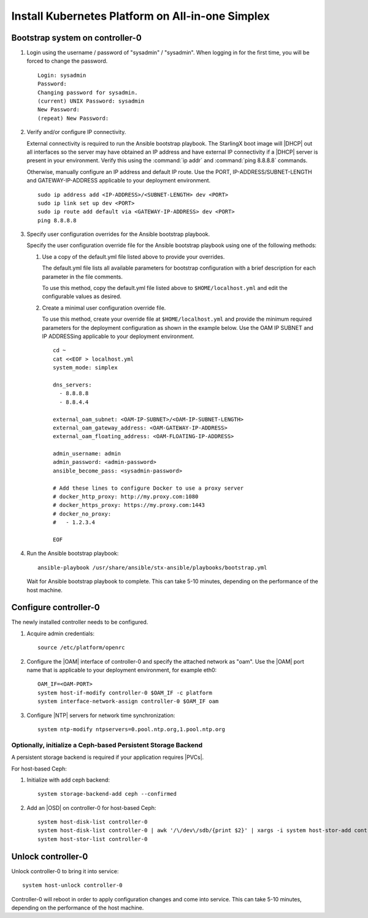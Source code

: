 
.. _aio_simplex_install_kubernetes:

=================================================
Install Kubernetes Platform on All-in-one Simplex
=================================================

.. only:: partner

   .. include:: /_includes/install-kubernetes-null-labels.rest

.. only:: starlingx

   This section describes the steps to install the StarlingX Kubernetes
   platform on a **StarlingX R5.0 All-in-one Simplex** deployment
   configuration.

   .. contents::
      :local:
      :depth: 1

   ---------------------
   Create a bootable USB
   ---------------------

   Refer to :ref:`Bootable USB <bootable_usb>` for instructions on how
   to create a bootable USB with the StarlingX ISO on your system.

   --------------------------------
   Install software on controller-0
   --------------------------------

   .. include:: inc-install-software-on-controller.rest
      :start-after: incl-install-software-controller-0-aio-start
      :end-before: incl-install-software-controller-0-aio-end

--------------------------------
Bootstrap system on controller-0
--------------------------------

#. Login using the username / password of "sysadmin" / "sysadmin".
   When logging in for the first time, you will be forced to change the
   password.

   ::

      Login: sysadmin
      Password:
      Changing password for sysadmin.
      (current) UNIX Password: sysadmin
      New Password:
      (repeat) New Password:

#. Verify and/or configure IP connectivity.

   External connectivity is required to run the Ansible bootstrap playbook. The
   StarlingX boot image will |DHCP| out all interfaces so the server may have
   obtained an IP address and have external IP connectivity if a |DHCP| server
   is present in your environment. Verify this using the :command:`ip addr` and
   :command:`ping 8.8.8.8` commands.

   Otherwise, manually configure an IP address and default IP route. Use the
   PORT, IP-ADDRESS/SUBNET-LENGTH and GATEWAY-IP-ADDRESS applicable to your
   deployment environment.

   ::

      sudo ip address add <IP-ADDRESS>/<SUBNET-LENGTH> dev <PORT>
      sudo ip link set up dev <PORT>
      sudo ip route add default via <GATEWAY-IP-ADDRESS> dev <PORT>
      ping 8.8.8.8

#. Specify user configuration overrides for the Ansible bootstrap playbook.

   .. only:: starlingx

      Ansible is used to bootstrap StarlingX on controller-0. Key files for
      Ansible configuration are:

      ``/etc/ansible/hosts``
         The default Ansible inventory file. Contains a single host: localhost.

      ``/usr/share/ansible/stx-ansible/playbooks/bootstrap.yml``
         The Ansible bootstrap playbook.

      ``/usr/share/ansible/stx-ansible/playbooks/host_vars/bootstrap/default.yml``
         The default configuration values for the bootstrap playbook.

      ``sysadmin home directory ($HOME)``
         The default location where Ansible looks for and imports user
         configuration override files for hosts. For example:
         ``$HOME/<hostname>.yml``.

      .. include:: ../ansible_install_time_only.txt

   Specify the user configuration override file for the Ansible bootstrap
   playbook using one of the following methods:

   #. Use a copy of the default.yml file listed above to provide your overrides.

      The default.yml file lists all available parameters for bootstrap
      configuration with a brief description for each parameter in the file
      comments.

      To use this method, copy the default.yml file listed above to
      ``$HOME/localhost.yml`` and edit the configurable values as desired.

   #. Create a minimal user configuration override file.

      To use this method, create your override file at ``$HOME/localhost.yml``
      and provide the minimum required parameters for the deployment
      configuration as shown in the example below. Use the OAM IP SUBNET and IP
      ADDRESSing applicable to your deployment environment.

      ::

        cd ~
        cat <<EOF > localhost.yml
        system_mode: simplex

        dns_servers:
          - 8.8.8.8
          - 8.8.4.4

        external_oam_subnet: <OAM-IP-SUBNET>/<OAM-IP-SUBNET-LENGTH>
        external_oam_gateway_address: <OAM-GATEWAY-IP-ADDRESS>
        external_oam_floating_address: <OAM-FLOATING-IP-ADDRESS>

        admin_username: admin
        admin_password: <admin-password>
        ansible_become_pass: <sysadmin-password>

        # Add these lines to configure Docker to use a proxy server
        # docker_http_proxy: http://my.proxy.com:1080
        # docker_https_proxy: https://my.proxy.com:1443
        # docker_no_proxy:
        #   - 1.2.3.4

        EOF

   .. only:: partner

      .. include:: ../../../_includes/install-playbook-values-aws.rest

   .. only:: starlingx

      Refer to :ref:`Ansible Bootstrap Configurations
      <ansible_bootstrap_configs>` for information on additional Ansible
      bootstrap configurations for advanced Ansible bootstrap scenarios, such
      as Docker proxies when deploying behind a firewall, etc. Refer to
      :ref:`Docker Proxy Configuration <docker_proxy_config>` for details about
      Docker proxy settings.

#. Run the Ansible bootstrap playbook:

   ::

      ansible-playbook /usr/share/ansible/stx-ansible/playbooks/bootstrap.yml

   Wait for Ansible bootstrap playbook to complete. This can take 5-10 minutes,
   depending on the performance of the host machine.

----------------------
Configure controller-0
----------------------

The newly installed controller needs to be configured.

#. Acquire admin credentials:

   ::

     source /etc/platform/openrc

#. Configure the |OAM| interface of controller-0 and specify the attached network
   as "oam". Use the |OAM| port name that is applicable to your deployment
   environment, for example eth0:

   ::

     OAM_IF=<OAM-PORT>
     system host-if-modify controller-0 $OAM_IF -c platform
     system interface-network-assign controller-0 $OAM_IF oam

#. Configure |NTP| servers for network time synchronization:

   ::

      system ntp-modify ntpservers=0.pool.ntp.org,1.pool.ntp.org

**************************************************************
Optionally, initialize a Ceph-based Persistent Storage Backend
**************************************************************

A persistent storage backend is required if your application requires
|PVCs|.

For host-based Ceph:

#. Initialize with add ceph backend:

   ::

      system storage-backend-add ceph --confirmed

#. Add an |OSD| on controller-0 for host-based Ceph:

   ::

      system host-disk-list controller-0
      system host-disk-list controller-0 | awk '/\/dev\/sdb/{print $2}' | xargs -i system host-stor-add controller-0 {}
      system host-stor-list controller-0

.. only:: starlingx

   For Rook container-based Ceph:

   #. Initialize with add ceph-rook backend:

      ::

         system storage-backend-add ceph-rook --confirmed

   #. Assign Rook host labels to controller-0 in support of installing the
      rook-ceph-apps manifest/helm-charts later:

      ::

         system host-label-assign controller-0 ceph-mon-placement=enabled
         system host-label-assign controller-0 ceph-mgr-placement=enabled

   #. Configure data interfaces for controller-0. Use the DATA port names, for example
      eth0, applicable to your deployment environment.

      .. important::

         This step is **required** for OpenStack.

         This step is optional for Kubernetes: Do this step if using |SRIOV|
         network attachments in hosted application containers.

      For Kubernetes |SRIOV| network attachments:

      * Configure the |SRIOV| device plugin.

        ::

            system host-label-assign controller-0 sriovdp=enabled

      * If planning on running |DPDK| in containers on this host, configure the
        number of 1G Huge pages required on both |NUMA| nodes.

        ::

            system host-memory-modify controller-0 0 -1G 100
            system host-memory-modify controller-0 1 -1G 100

      For both Kubernetes and OpenStack:

      ::

           DATA0IF=<DATA-0-PORT>
           DATA1IF=<DATA-1-PORT>
           export NODE=controller-0
           PHYSNET0='physnet0'
           PHYSNET1='physnet1'
           SPL=/tmp/tmp-system-port-list
           SPIL=/tmp/tmp-system-host-if-list
           system host-port-list ${NODE} --nowrap > ${SPL}
           system host-if-list -a ${NODE} --nowrap > ${SPIL}
           DATA0PCIADDR=$(cat $SPL | grep $DATA0IF |awk '{print $8}')
           DATA1PCIADDR=$(cat $SPL | grep $DATA1IF |awk '{print $8}')
           DATA0PORTUUID=$(cat $SPL | grep ${DATA0PCIADDR} | awk '{print $2}')
           DATA1PORTUUID=$(cat $SPL | grep ${DATA1PCIADDR} | awk '{print $2}')
           DATA0PORTNAME=$(cat $SPL | grep ${DATA0PCIADDR} | awk '{print $4}')
           DATA1PORTNAME=$(cat  $SPL | grep ${DATA1PCIADDR} | awk '{print $4}')
           DATA0IFUUID=$(cat $SPIL | awk -v DATA0PORTNAME=$DATA0PORTNAME '($12 ~ DATA0PORTNAME) {print $2}')
           DATA1IFUUID=$(cat $SPIL | awk -v DATA1PORTNAME=$DATA1PORTNAME '($12 ~ DATA1PORTNAME) {print $2}')

           system datanetwork-add ${PHYSNET0} vlan
           system datanetwork-add ${PHYSNET1} vlan

           system host-if-modify -m 1500 -n data0 -c data ${NODE} ${DATA0IFUUID}
           system host-if-modify -m 1500 -n data1 -c data ${NODE} ${DATA1IFUUID}
           system interface-datanetwork-assign ${NODE} ${DATA0IFUUID} ${PHYSNET0}
           system interface-datanetwork-assign ${NODE} ${DATA1IFUUID} ${PHYSNET1}

   #. Add an |OSD| on controller-0 for Ceph. The following example adds an |OSD|
      to the `sdb` disk:

      .. important::

         This step requires a configured Ceph storage backend

      ::

        echo ">>> Add OSDs to primary tier"
        system host-disk-list controller-0
        system host-disk-list controller-0 | awk '/\/dev\/sdb/{print $2}' | xargs -i system host-stor-add controller-0 {}
        system host-stor-list controller-0

   #. If required, and not already done as part of bootstrap, configure Docker to
      use a proxy server.

      #. List Docker proxy parameters:

         ::

          system service-parameter-list platform docker

      Refer to :ref:`Docker Proxy Configuration <docker_proxy_config>` for
      details about Docker proxy settings.

.. only:: starlingx

   *************************************
   OpenStack-specific host configuration
   *************************************

   .. incl-config-controller-0-openstack-specific-aio-simplex-start:

   .. important::

      **This step is required only if the StarlingX OpenStack application
      (stx-openstack) will be installed.**

   #. **For OpenStack only:** Assign OpenStack host labels to controller-0 in
      support of installing the stx-openstack manifest and helm-charts later.

      ::

        system host-label-assign controller-0 openstack-control-plane=enabled
        system host-label-assign controller-0 openstack-compute-node=enabled
        system host-label-assign controller-0 openvswitch=enabled
        system host-label-assign controller-0 sriov=enabled

   #. **For OpenStack only:** Configure the system setting for the vSwitch.

      StarlingX has |OVS| (kernel-based) vSwitch configured as default:

      * Runs in a container; defined within the helm charts of stx-openstack
        manifest.
      * Shares the core(s) assigned to the platform.

      If you require better performance, |OVS|-|DPDK| (|OVS| with the Data Plane
      Development Kit, which is supported only on bare metal hardware) should be
      used:

      * Runs directly on the host (it is not containerized).
      * Requires that at least 1 core be assigned/dedicated to the vSwitch function.

      To deploy the default containerized |OVS|:

      ::

           system modify --vswitch_type none

      Do not run any vSwitch directly on the host, instead, use the
      containerized |OVS| defined in the helm charts of stx-openstack
      manifest.

      To deploy |OVS|-|DPDK|, run the following command:

      ::

        system modify --vswitch_type ovs-dpdk
        system host-cpu-modify -f vswitch -p0 1 controller-0

      Once vswitch_type is set to |OVS|-|DPDK|, any subsequent nodes created
      will default to automatically assigning 1 vSwitch core for |AIO|
      controllers and 2 vSwitch cores for compute-labeled worker nodes.

      When using |OVS|-|DPDK|, configure vSwitch memory per |NUMA| node with
      the following command:

      ::

         system host-memory-modify -f <function> -1G <1G hugepages number> <hostname or id> <processor>

      For example:

      ::

         system host-memory-modify -f vswitch -1G 1 worker-0 0

      |VMs| created in an |OVS|-|DPDK| environment must be configured to use
      huge pages to enable networking and must use a flavor with property:
      hw:mem_page_size=large

      Configure the huge pages for |VMs| in an |OVS|-|DPDK| environment with
      the command:

      ::

         system host-memory-modify -1G <1G hugepages number> <hostname or id> <processor>

      For example:

      ::

         system host-memory-modify worker-0 0 -1G 10

      .. note::

         After controller-0 is unlocked, changing vswitch_type requires
         locking and unlocking all compute-labeled worker nodes (and/or AIO
         controllers) to apply the change.

      #. **For OpenStack only:** Set up disk partition for nova-local volume
         group, which is needed for stx-openstack nova ephemeral disks.

         ::

           export NODE=controller-0

           echo ">>> Getting root disk info"
           ROOT_DISK=$(system host-show ${NODE} | grep rootfs | awk '{print $4}')
           ROOT_DISK_UUID=$(system host-disk-list ${NODE} --nowrap | grep ${ROOT_DISK} | awk '{print $2}')
           echo "Root disk: $ROOT_DISK, UUID: $ROOT_DISK_UUID"

           echo ">>>> Configuring nova-local"
           NOVA_SIZE=34
           NOVA_PARTITION=$(system host-disk-partition-add -t lvm_phys_vol ${NODE} ${ROOT_DISK_UUID} ${NOVA_SIZE})
           NOVA_PARTITION_UUID=$(echo ${NOVA_PARTITION} | grep -ow "| uuid | [a-z0-9\-]* |" | awk '{print $4}')
           system host-lvg-add ${NODE} nova-local
           system host-pv-add ${NODE} nova-local ${NOVA_PARTITION_UUID}
           sleep 2

      .. incl-config-controller-0-openstack-specific-aio-simplex-end:

-------------------
Unlock controller-0
-------------------

.. incl-unlock-controller-0-aio-simplex-start:

Unlock controller-0 to bring it into service:

::

  system host-unlock controller-0

Controller-0 will reboot in order to apply configuration changes and come into
service. This can take 5-10 minutes, depending on the performance of the host
machine.

.. incl-unlock-controller-0-aio-simplex-end:

.. only:: starlingx

   --------------------------------------------------------------------------
   Optionally, finish configuration of Ceph-based Persistent Storage Backend
   --------------------------------------------------------------------------

   For host-based Ceph:  Nothing else is required.

   For Rook container-based Ceph:

   On **virtual** controller-0:

   #. Wait for application rook-ceph-apps uploaded

      ::

       $ source /etc/platform/openrc
       $ system application-list
       +---------------------+---------+-------------------------------+---------------+----------+-----------+
       | application         | version | manifest name                 | manifest file | status   | progress  |
       +---------------------+---------+-------------------------------+---------------+----------+-----------+
       | oidc-auth-apps      | 1.0-0   | oidc-auth-manifest            | manifest.yaml | uploaded | completed |
       | platform-integ-apps | 1.0-8   | platform-integration-manifest | manifest.yaml | uploaded | completed |
       | rook-ceph-apps      | 1.0-1   | rook-ceph-manifest            | manifest.yaml | uploaded | completed |
       +---------------------+---------+-------------------------------+---------------+----------+-----------+

   #. Configure rook to use /dev/sdb disk on controller-0 as a ceph |OSD|.

      ::

       system host-disk-wipe -s --confirm controller-0 /dev/sdb

      values.yaml for rook-ceph-apps.
      ::

       cluster:
         storage:
           nodes:
           - name: controller-0
             devices:
             - name: /dev/disk/by-path/pci-0000:00:03.0-ata-2.0

      ::

       system helm-override-update rook-ceph-apps rook-ceph kube-system --values values.yaml

   #. Apply the rook-ceph-apps application.

      ::

       system application-apply rook-ceph-apps

   #. Wait for |OSDs| pod ready.

      ::

       kubectl get pods -n kube-system
       rook--ceph-crashcollector-controller-0-764c7f9c8-bh5c7   1/1     Running     0          62m
       rook--ceph-mgr-a-69df96f57-9l28p                         1/1     Running     0          63m
       rook--ceph-mon-a-55fff49dcf-ljfnx                        1/1     Running     0          63m
       rook--ceph-operator-77b64588c5-nlsf2                     1/1     Running     0          66m
       rook--ceph-osd-0-7d5785889f-4rgmb                        1/1     Running     0          62m
       rook--ceph-osd-prepare-controller-0-cmwt5                0/1     Completed   0          2m14s
       rook--ceph-tools-5778d7f6c-22tms                         1/1     Running     0          64m
       rook--discover-kmv6c                                     1/1     Running     0          65m

   ----------
   Next steps
   ----------

   .. include:: ../kubernetes_install_next.txt
